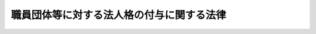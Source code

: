 .. _S53HO080:

==========================================
職員団体等に対する法人格の付与に関する法律
==========================================

.. raw:: html
    
    
    <b>職員団体等に対する法人格の付与に関する法律<br>
    （昭和五十三年六月二十一日法律第八十号）</b><br><br><div align="right">最終改正：平成二四年六月二七日法律第四二号</div><br><a name="0000000000000000000000000000000000000000000000000000000000000000000000000000000"></a>
    <br>
    　<a href="#1000000000001000000000000000000000000000000000000000000000000000000000000000000" target="data">第一章　総則（第一条・第二条）</a>
    <br>
    　<a href="#1000000000002000000000000000000000000000000000000000000000000000000000000000000" target="data">第二章　職員団体等に対する法人格の付与</a>
    <br>
    　　<a href="#1000000000002000000001000000000000000000000000000000000000000000000000000000000" target="data">第一節　法人格の取得等（第三条―第十二条）</a>
    <br>
    　　<a href="#1000000000002000000002000000000000000000000000000000000000000000000000000000000" target="data">第二節　機関（第十三条―第二十六条）</a>
    <br>
    　　<a href="#1000000000002000000003000000000000000000000000000000000000000000000000000000000" target="data">第三節　解散及び清算（第二十七条―第四十四条）</a>
    <br>
    　<a href="#1000000000003000000000000000000000000000000000000000000000000000000000000000000" target="data">第三章　雑則</a>
    <br>
    　　<a href="#1000000000003000000001000000000000000000000000000000000000000000000000000000000" target="data">第一節　登記（第四十五条―第五十八条）</a>
    <br>
    　　<a href="#1000000000003000000002000000000000000000000000000000000000000000000000000000000" target="data">第二節　法人である認証職員団体等から法人である登録職員団体への移行（第五十九条）</a>
    <br>
    　<a href="#1000000000004000000000000000000000000000000000000000000000000000000000000000000" target="data">第四章　罰則（第六十条）</a>
    <br>
    　<a href="#5000000000000000000000000000000000000000000000000000000000000000000000000000000" target="data">附則</a>
    <br>
    
    <p>　　　<b><a name="1000000000001000000000000000000000000000000000000000000000000000000000000000000">第一章　総則</a>
    </b>
    </p><p>
    </p><div class="arttitle"><a name="1000000000000000000000000000000000000000000000000100000000000000000000000000000">（目的）</a>
    </div><div class="item"><b>第一条</b>
    <a name="1000000000000000000000000000000000000000000000000100000000001000000000000000000"></a>
    　この法律は、職員団体等が財産を所有し、これを維持運用し、その他その目的達成のための業務を運営することに資するため、職員団体等に法律上の能力を与えることを目的とする。
    </div>
    
    <p>
    </p><div class="arttitle"><a name="1000000000000000000000000000000000000000000000000200000000000000000000000000000">（定義）</a>
    </div><div class="item"><b>第二条</b>
    <a name="1000000000000000000000000000000000000000000000000200000000001000000000000000000"></a>
    　この法律において「職員団体等」とは、国家公務員職員団体、地方公務員職員団体及び混合連合団体をいう。
    </div>
    <div class="item"><b><a name="1000000000000000000000000000000000000000000000000200000000002000000000000000000">２</a>
    </b>
    　この法律において「国家公務員職員団体」とは、<a href="/cgi-bin/idxrefer.cgi?H_FILE=%8f%ba%93%f1%93%f1%96%40%88%ea%93%f1%81%5a&amp;REF_NAME=%8d%91%89%c6%8c%f6%96%b1%88%f5%96%40&amp;ANCHOR_F=&amp;ANCHOR_T=" target="inyo">国家公務員法</a>
    （昭和二十二年法律第百二十号）<a href="/cgi-bin/idxrefer.cgi?H_FILE=%8f%ba%93%f1%93%f1%96%40%88%ea%93%f1%81%5a&amp;REF_NAME=%91%e6%95%53%94%aa%8f%f0%82%cc%93%f1%91%e6%88%ea%8d%80&amp;ANCHOR_F=1000000000000000000000000000000000000000000000010800200000001000000000000000000&amp;ANCHOR_T=1000000000000000000000000000000000000000000000010800200000001000000000000000000#1000000000000000000000000000000000000000000000010800200000001000000000000000000" target="inyo">第百八条の二第一項</a>
    （<a href="/cgi-bin/idxrefer.cgi?H_FILE=%8f%ba%93%f1%98%5a%96%40%93%f1%8b%e3%8b%e3&amp;REF_NAME=%8d%d9%94%bb%8f%8a%90%45%88%f5%97%d5%8e%9e%91%5b%92%75%96%40&amp;ANCHOR_F=&amp;ANCHOR_T=" target="inyo">裁判所職員臨時措置法</a>
    （昭和二十六年法律第二百九十九号）において準用する場合を含む。）に規定する職員団体をいう。
    </div>
    <div class="item"><b><a name="1000000000000000000000000000000000000000000000000200000000003000000000000000000">３</a>
    </b>
    　この法律において「地方公務員職員団体」とは、<a href="/cgi-bin/idxrefer.cgi?H_FILE=%8f%ba%93%f1%8c%dc%96%40%93%f1%98%5a%88%ea&amp;REF_NAME=%92%6e%95%fb%8c%f6%96%b1%88%f5%96%40&amp;ANCHOR_F=&amp;ANCHOR_T=" target="inyo">地方公務員法</a>
    （昭和二十五年法律第二百六十一号）<a href="/cgi-bin/idxrefer.cgi?H_FILE=%8f%ba%93%f1%8c%dc%96%40%93%f1%98%5a%88%ea&amp;REF_NAME=%91%e6%8c%dc%8f%5c%93%f1%8f%f0%91%e6%88%ea%8d%80&amp;ANCHOR_F=1000000000000000000000000000000000000000000000005200000000001000000000000000000&amp;ANCHOR_T=1000000000000000000000000000000000000000000000005200000000001000000000000000000#1000000000000000000000000000000000000000000000005200000000001000000000000000000" target="inyo">第五十二条第一項</a>
    に規定する職員団体をいう。
    </div>
    <div class="item"><b><a name="1000000000000000000000000000000000000000000000000200000000004000000000000000000">４</a>
    </b>
    　この法律において「混合連合団体」とは、構成員の勤務条件の維持改善を図ることを目的とする団体で、次の各号のいずれかに該当するものをいう。
    <div class="number"><b><a name="1000000000000000000000000000000000000000000000000200000000004000000001000000000">一</a>
    </b>
    　国家公務員職員団体又は地方公務員職員団体の連合団体（国家公務員職員団体又は地方公務員職員団体であるものを除く。）
    </div>
    <div class="number"><b><a name="1000000000000000000000000000000000000000000000000200000000004000000002000000000">二</a>
    </b>
    　国家公務員職員団体又は地方公務員職員団体及び<a href="/cgi-bin/idxrefer.cgi?H_FILE=%8f%ba%93%f1%93%f1%96%40%94%aa%8c%dc&amp;REF_NAME=%8d%91%89%ef%90%45%88%f5%96%40&amp;ANCHOR_F=&amp;ANCHOR_T=" target="inyo">国会職員法</a>
    （昭和二十二年法律第八十五号）による国会職員の組合又は<a href="/cgi-bin/idxrefer.cgi?H_FILE=%8f%ba%93%f1%8e%6c%96%40%88%ea%8e%b5%8e%6c&amp;REF_NAME=%98%4a%93%ad%91%67%8d%87%96%40&amp;ANCHOR_F=&amp;ANCHOR_T=" target="inyo">労働組合法</a>
    （昭和二十四年法律第百七十四号）による労働組合の連合団体で、当該連合団体の構成員の総員中<a href="/cgi-bin/idxrefer.cgi?H_FILE=%8f%ba%93%f1%93%f1%96%40%88%ea%93%f1%81%5a&amp;REF_NAME=%8d%91%89%c6%8c%f6%96%b1%88%f5%96%40%91%e6%95%53%94%aa%8f%f0%82%cc%93%f1%91%e6%88%ea%8d%80&amp;ANCHOR_F=1000000000000000000000000000000000000000000000010800200000001000000000000000000&amp;ANCHOR_T=1000000000000000000000000000000000000000000000010800200000001000000000000000000#1000000000000000000000000000000000000000000000010800200000001000000000000000000" target="inyo">国家公務員法第百八条の二第一項</a>
    の職員（以下「一般職の国家公務員」という。）の数、裁判所職員（裁判官及び裁判官の秘書官を除く。以下同じ。）の数及び<a href="/cgi-bin/idxrefer.cgi?H_FILE=%8f%ba%93%f1%8c%dc%96%40%93%f1%98%5a%88%ea&amp;REF_NAME=%92%6e%95%fb%8c%f6%96%b1%88%f5%96%40%91%e6%8c%dc%8f%5c%93%f1%8f%f0%91%e6%88%ea%8d%80&amp;ANCHOR_F=1000000000000000000000000000000000000000000000005200000000001000000000000000000&amp;ANCHOR_T=1000000000000000000000000000000000000000000000005200000000001000000000000000000#1000000000000000000000000000000000000000000000005200000000001000000000000000000" target="inyo">地方公務員法第五十二条第一項</a>
    の職員（以下「非現業の一般職の地方公務員」という。）の数の合計数が過半数を占めているもの
    </div>
    </div>
    <div class="item"><b><a name="1000000000000000000000000000000000000000000000000200000000005000000000000000000">５</a>
    </b>
    　この法律において「法人である職員団体等」とは、次条第一項の規定による申出により法人となつた職員団体（以下「法人である登録職員団体」という。）及び同条第二項の規定により設立の登記をすることによつて法人となつた職員団体等（以下「法人である認証職員団体等」という。）をいう。
    </div>
    
    
    <p>　　　<b><a name="1000000000002000000000000000000000000000000000000000000000000000000000000000000">第二章　職員団体等に対する法人格の付与</a>
    </b>
    </p><p>　　　　<b><a name="1000000000002000000001000000000000000000000000000000000000000000000000000000000">第一節　法人格の取得等</a>
    </b>
    </p><p>
    </p><div class="arttitle"><a name="1000000000000000000000000000000000000000000000000300000000000000000000000000000">（法人格の取得）</a>
    </div><div class="item"><b>第三条</b>
    <a name="1000000000000000000000000000000000000000000000000300000000001000000000000000000"></a>
    　次の各号に掲げる職員団体は、法人となる旨を当該各号に定める機関（以下「登録機関」という。）に申し出ることにより法人となることができる。
    <div class="number"><b><a name="1000000000000000000000000000000000000000000000000300000000001000000001000000000">一</a>
    </b>
    　<a href="/cgi-bin/idxrefer.cgi?H_FILE=%8f%ba%93%f1%93%f1%96%40%88%ea%93%f1%81%5a&amp;REF_NAME=%8d%91%89%c6%8c%f6%96%b1%88%f5%96%40%91%e6%95%53%94%aa%8f%f0%82%cc%8e%4f&amp;ANCHOR_F=1000000000000000000000000000000000000000000000010800300000000000000000000000000&amp;ANCHOR_T=1000000000000000000000000000000000000000000000010800300000000000000000000000000#1000000000000000000000000000000000000000000000010800300000000000000000000000000" target="inyo">国家公務員法第百八条の三</a>
    の規定により登録された職員団体　人事院
    </div>
    <div class="number"><b><a name="1000000000000000000000000000000000000000000000000300000000001000000002000000000">二</a>
    </b>
    　<a href="/cgi-bin/idxrefer.cgi?H_FILE=%8f%ba%93%f1%98%5a%96%40%93%f1%8b%e3%8b%e3&amp;REF_NAME=%8d%d9%94%bb%8f%8a%90%45%88%f5%97%d5%8e%9e%91%5b%92%75%96%40&amp;ANCHOR_F=&amp;ANCHOR_T=" target="inyo">裁判所職員臨時措置法</a>
    において準用する<a href="/cgi-bin/idxrefer.cgi?H_FILE=%8f%ba%93%f1%93%f1%96%40%88%ea%93%f1%81%5a&amp;REF_NAME=%8d%91%89%c6%8c%f6%96%b1%88%f5%96%40%91%e6%95%53%94%aa%8f%f0%82%cc%8e%4f&amp;ANCHOR_F=1000000000000000000000000000000000000000000000010800300000000000000000000000000&amp;ANCHOR_T=1000000000000000000000000000000000000000000000010800300000000000000000000000000#1000000000000000000000000000000000000000000000010800300000000000000000000000000" target="inyo">国家公務員法第百八条の三</a>
    の規定により登録された職員団体　最高裁判所
    </div>
    <div class="number"><b><a name="1000000000000000000000000000000000000000000000000300000000001000000003000000000">三</a>
    </b>
    　<a href="/cgi-bin/idxrefer.cgi?H_FILE=%8f%ba%93%f1%8c%dc%96%40%93%f1%98%5a%88%ea&amp;REF_NAME=%92%6e%95%fb%8c%f6%96%b1%88%f5%96%40%91%e6%8c%dc%8f%5c%8e%4f%8f%f0&amp;ANCHOR_F=1000000000000000000000000000000000000000000000005300000000000000000000000000000&amp;ANCHOR_T=1000000000000000000000000000000000000000000000005300000000000000000000000000000#1000000000000000000000000000000000000000000000005300000000000000000000000000000" target="inyo">地方公務員法第五十三条</a>
    の規定により登録された職員団体　当該登録を受けた地方公共団体の人事委員会又は公平委員会
    </div>
    </div>
    <div class="item"><b><a name="1000000000000000000000000000000000000000000000000300000000002000000000000000000">２</a>
    </b>
    　職員団体等（前項各号に掲げる職員団体を除く。次条から第十条までにおいて同じ。）で、規約について認証機関の認証を受けたものは、その主たる事務所の所在地において設立の登記をすることによつて法人となる。
    </div>
    
    <p>
    </p><div class="arttitle"><a name="1000000000000000000000000000000000000000000000000400000000000000000000000000000">（認証の申請）</a>
    </div><div class="item"><b>第四条</b>
    <a name="1000000000000000000000000000000000000000000000000400000000001000000000000000000"></a>
    　規約について認証を受けようとする職員団体等は、命令（第九条第一号又は第五号の職員団体等に係る事項については人事院規則とし、同条第二号又は第六号の職員団体等に係る事項については最高裁判所規則とする。以下同じ。）で定めるところにより、申請書及び規約を認証機関に提出しなければならない。
    </div>
    
    <p>
    </p><div class="arttitle"><a name="1000000000000000000000000000000000000000000000000500000000000000000000000000000">（認証）</a>
    </div><div class="item"><b>第五条</b>
    <a name="1000000000000000000000000000000000000000000000000500000000001000000000000000000"></a>
    　認証機関は、前条の規定による申請があつた場合において、当該規約が次の各号に掲げる要件に該当するときは、次条の規定により認証を拒否する場合を除き、命令で定めるところにより、当該規約を認証し、当該職員団体等にその旨を通知しなければならない。
    <div class="number"><b><a name="1000000000000000000000000000000000000000000000000500000000001000000001000000000">一</a>
    </b>
    　少なくとも次に掲げる事項が記載されていること。<div class="para1"><b>イ</b>　名称</div>
    <div class="para1"><b>ロ</b>　目的及び業務</div>
    <div class="para1"><b>ハ</b>　主たる事務所の所在地</div>
    <div class="para1"><b>ニ</b>　構成員の範囲及びその資格の得喪に関する事項</div>
    <div class="para1"><b>ホ</b>　重要な財産の得喪その他資産に関する事項</div>
    <div class="para1"><b>ヘ</b>　理事その他の役員に関する事項</div>
    <div class="para1"><b>ト</b>　業務執行、会議及び投票に関する事項</div>
    <div class="para1"><b>チ</b>　経費及び会計に関する事項</div>
    <div class="para1"><b>リ</b>　規約の変更に関する事項</div>
    <div class="para1"><b>ヌ</b>　解散に関する事項</div>
    
    </div>
    <div class="number"><b><a name="1000000000000000000000000000000000000000000000000500000000001000000002000000000">二</a>
    </b>
    　規約の変更、役員の選挙及び解散が、すべての構成員が平等に参加する機会を有する直接かつ秘密の投票による全員の過半数（役員の選挙については、投票者の過半数）によつて決定される旨の手続が定められていること。ただし、連合団体でない職員団体等で全国的規模をもつもの又は連合団体である職員団体等にあつては、すべての構成員が平等に参加する機会を有する地域若しくは職域ごと又は構成団体ごとの直接かつ秘密の投票による投票者の過半数で代議員を選挙し、この代議員の全員が平等に参加する機会を有する直接かつ秘密の投票による全員の過半数（役員の選挙については、投票者の過半数）によつて決定される旨の手続が定められていることをもつて足りる。
    </div>
    <div class="number"><b><a name="1000000000000000000000000000000000000000000000000500000000001000000003000000000">三</a>
    </b>
    　会計報告は、構成員によつて委嘱された公認会計士（外国公認会計士を含む。）又は監査法人の監査証明とともに少なくとも毎年一回構成員に公表されることとされていること。
    </div>
    </div>
    
    <p>
    </p><div class="arttitle"><a name="1000000000000000000000000000000000000000000000000600000000000000000000000000000">（認証の拒否）</a>
    </div><div class="item"><b>第六条</b>
    <a name="1000000000000000000000000000000000000000000000000600000000001000000000000000000"></a>
    　認証機関は、規約に法令の規定に違反する事項が記載されているとき、又は当該職員団体等が、第八条の規定により認証を取り消され、その取消しの効力が生じた日から三年を経過しないものであるときは、認証を拒否しなければならない。
    </div>
    
    <p>
    </p><div class="arttitle"><a name="1000000000000000000000000000000000000000000000000700000000000000000000000000000">（規約の変更の届出）</a>
    </div><div class="item"><b>第七条</b>
    <a name="1000000000000000000000000000000000000000000000000700000000001000000000000000000"></a>
    　職員団体等は、第五条の規定により認証を受けた規約の記載事項に変更があつたときは、命令で定めるところにより、遅滞なく、その旨を認証機関に届け出なければならない。
    </div>
    
    <p>
    </p><div class="arttitle"><a name="1000000000000000000000000000000000000000000000000800000000000000000000000000000">（認証の取消し）</a>
    </div><div class="item"><b>第八条</b>
    <a name="1000000000000000000000000000000000000000000000000800000000001000000000000000000"></a>
    　認証機関は、次の各号のいずれかに該当する場合においては、命令で定めるところにより、第五条の規定による認証を取り消すことができる。
    <div class="number"><b><a name="1000000000000000000000000000000000000000000000000800000000001000000001000000000">一</a>
    </b>
    　国家公務員職員団体又は地方公務員職員団体が一般職の国家公務員、裁判所職員又は非現業の一般職の地方公務員が組織する団体又はその連合体でなくなつたとき（混合連合団体となつた場合を除く。）。
    </div>
    <div class="number"><b><a name="1000000000000000000000000000000000000000000000000800000000001000000002000000000">二</a>
    </b>
    　混合連合団体の構成員の総員中一般職の国家公務員の数、裁判所職員の数及び非現業の一般職の地方公務員の数の合計数が過半数を占めなくなつたとき。
    </div>
    <div class="number"><b><a name="1000000000000000000000000000000000000000000000000800000000001000000003000000000">三</a>
    </b>
    　規約に、構成員の勤務条件の維持改善を図ることを目的とする旨を定めた規定が存しなくなつたとき（団体の活動として規約に定める目的を著しく逸脱する行為等を継続し、又は反覆することにより、構成員の勤務条件の維持改善を図ることを目的としていると認められなくなつたときを含む。）。
    </div>
    <div class="number"><b><a name="1000000000000000000000000000000000000000000000000800000000001000000004000000000">四</a>
    </b>
    　その他当該職員団体等が職員団体等でなくなつたとき。
    </div>
    <div class="number"><b><a name="1000000000000000000000000000000000000000000000000800000000001000000005000000000">五</a>
    </b>
    　規約が第五条各号に掲げる要件に該当しないものとなつたとき、又は規約に法令の規定に違反する事項が記載されるに至つたとき。
    </div>
    <div class="number"><b><a name="1000000000000000000000000000000000000000000000000800000000001000000006000000000">六</a>
    </b>
    　当該職員団体等について規約の規定中第五条第二号又は第三号に規定する手続等に係る部分に適合しない事実があつたとき。
    </div>
    </div>
    <div class="item"><b><a name="1000000000000000000000000000000000000000000000000800000000002000000000000000000">２</a>
    </b>
    　前項の規定による認証の取消しに係る聴聞の期日における審理は、当該職員団体等から請求があつたときは、公開により行わなければならない。
    </div>
    <div class="item"><b><a name="1000000000000000000000000000000000000000000000000800000000003000000000000000000">３</a>
    </b>
    　第一項の規定による認証の取消しは、当該処分の取消しの訴えを提起することができる期間内及び当該処分の取消しの訴えの提起があつたときは当該訴訟が裁判所に係属する間は、その効力を生じない。
    </div>
    
    <p>
    </p><div class="arttitle"><a name="1000000000000000000000000000000000000000000000000900000000000000000000000000000">（認証機関）</a>
    </div><div class="item"><b>第九条</b>
    <a name="1000000000000000000000000000000000000000000000000900000000001000000000000000000"></a>
    　この法律における認証機関は、次の各号に掲げる職員団体等の区分に応じ、当該各号に掲げる機関とする。
    <div class="number"><b><a name="1000000000000000000000000000000000000000000000000900000000001000000001000000000">一</a>
    </b>
    　一般職の国家公務員が組織する国家公務員職員団体　人事院
    </div>
    <div class="number"><b><a name="1000000000000000000000000000000000000000000000000900000000001000000002000000000">二</a>
    </b>
    　裁判所職員が組織する国家公務員職員団体　最高裁判所
    </div>
    <div class="number"><b><a name="1000000000000000000000000000000000000000000000000900000000001000000003000000000">三</a>
    </b>
    　一の地方公共団体に属する非現業の一般職の地方公務員が組織する地方公務員職員団体　当該地方公共団体の人事委員会又は公平委員会
    </div>
    <div class="number"><b><a name="1000000000000000000000000000000000000000000000000900000000001000000004000000000">四</a>
    </b>
    　前号の地方公務員職員団体以外の地方公務員職員団体　政令で定める人事委員会又は公平委員会
    </div>
    <div class="number"><b><a name="1000000000000000000000000000000000000000000000000900000000001000000005000000000">五</a>
    </b>
    　一般職の国家公務員の数と裁判所職員の数の合計数が非現業の一般職の地方公務員の数以上である混合連合団体で、一般職の国家公務員の数が裁判所職員の数以上であるもの及び全国的な組織を有する混合連合団体で、これを直接又は間接に構成する団体に国家公務員職員団体を含むもの（次号の混合連合団体を除く。）　人事院
    </div>
    <div class="number"><b><a name="1000000000000000000000000000000000000000000000000900000000001000000006000000000">六</a>
    </b>
    　一般職の国家公務員の数と裁判所職員の数の合計数が非現業の一般職の地方公務員の数以上である混合連合団体で、裁判所職員の数が一般職の国家公務員の数を超えるもの及び全国的な組織を有する混合連合団体で、これを直接又は間接に構成する団体に裁判所職員が組織する国家公務員職員団体を含むもの（これを直接又は間接に構成する団体に国家公務員職員団体を含み、かつ、一般職の国家公務員の数が裁判所職員の数以上であるものを除く。）　最高裁判所
    </div>
    <div class="number"><b><a name="1000000000000000000000000000000000000000000000000900000000001000000007000000000">七</a>
    </b>
    　前二号の混合連合団体以外の混合連合団体　政令で定める人事委員会又は公平委員会
    </div>
    </div>
    
    <p>
    </p><div class="arttitle"><a name="1000000000000000000000000000000000000000000000001000000000000000000000000000000">（報告、協力等）</a>
    </div><div class="item"><b>第十条</b>
    <a name="1000000000000000000000000000000000000000000000001000000000001000000000000000000"></a>
    　認証機関は、職員団体等に対し、当該職員団体等に係るこの法律の規定に基づく事務に関し必要な限度において、報告又は資料の提出を求めることができる。
    </div>
    <div class="item"><b><a name="1000000000000000000000000000000000000000000000001000000000002000000000000000000">２</a>
    </b>
    　認証機関は、この法律の規定に基づく事務に関し必要があると認めるときは、国又は地方公共団体の関係機関に対し、事実の証明、資料の提供その他必要な協力を求めることができる。
    </div>
    
    <p>
    </p><div class="arttitle"><a name="1000000000000000000000000000000000000000000000001100000000000000000000000000000">（財産目録及び構成員名簿）</a>
    </div><div class="item"><b>第十一条</b>
    <a name="1000000000000000000000000000000000000000000000001100000000001000000000000000000"></a>
    　法人である職員団体等は、設立の時及び毎年一月から三月までの間に財産目録を作成し、常にこれをその主たる事務所に備え置かなければならない。ただし、特に事業年度を設けるものは、設立の時及び毎事業年度の終了の時に財産目録を作成しなければならない。
    </div>
    <div class="item"><b><a name="1000000000000000000000000000000000000000000000001100000000002000000000000000000">２</a>
    </b>
    　法人である職員団体等は、構成員名簿を備え置き、構成員の変更があるごとに必要な変更を加えなければならない。
    </div>
    
    <p>
    </p><div class="arttitle"><a name="1000000000000000000000000000000000000000000000001200000000000000000000000000000">（</a><a href="/cgi-bin/idxrefer.cgi?H_FILE=%95%bd%88%ea%94%aa%96%40%8e%6c%94%aa&amp;REF_NAME=%88%ea%94%ca%8e%d0%92%63%96%40%90%6c%8b%79%82%d1%88%ea%94%ca%8d%e0%92%63%96%40%90%6c%82%c9%8a%d6%82%b7%82%e9%96%40%97%a5&amp;ANCHOR_F=&amp;ANCHOR_T=" target="inyo">一般社団法人及び一般財団法人に関する法律</a>
    の準用）
    </div><div class="item"><b>第十二条</b>
    <a name="1000000000000000000000000000000000000000000000001200000000001000000000000000000"></a>
    　<a href="/cgi-bin/idxrefer.cgi?H_FILE=%95%bd%88%ea%94%aa%96%40%8e%6c%94%aa&amp;REF_NAME=%88%ea%94%ca%8e%d0%92%63%96%40%90%6c%8b%79%82%d1%88%ea%94%ca%8d%e0%92%63%96%40%90%6c%82%c9%8a%d6%82%b7%82%e9%96%40%97%a5&amp;ANCHOR_F=&amp;ANCHOR_T=" target="inyo">一般社団法人及び一般財団法人に関する法律</a>
    （平成十八年法律第四十八号）<a href="/cgi-bin/idxrefer.cgi?H_FILE=%95%bd%88%ea%94%aa%96%40%8e%6c%94%aa&amp;REF_NAME=%91%e6%8e%6c%8f%f0&amp;ANCHOR_F=1000000000000000000000000000000000000000000000000400000000000000000000000000000&amp;ANCHOR_T=1000000000000000000000000000000000000000000000000400000000000000000000000000000#1000000000000000000000000000000000000000000000000400000000000000000000000000000" target="inyo">第四条</a>
    及び<a href="/cgi-bin/idxrefer.cgi?H_FILE=%95%bd%88%ea%94%aa%96%40%8e%6c%94%aa&amp;REF_NAME=%91%e6%8e%b5%8f%5c%94%aa%8f%f0&amp;ANCHOR_F=1000000000000000000000000000000000000000000000007800000000000000000000000000000&amp;ANCHOR_T=1000000000000000000000000000000000000000000000007800000000000000000000000000000#1000000000000000000000000000000000000000000000007800000000000000000000000000000" target="inyo">第七十八条</a>
    の規定は、法人である職員団体等について準用する。
    </div>
    
    
    <p>　　　　<b><a name="1000000000002000000002000000000000000000000000000000000000000000000000000000000">第二節　機関</a>
    </b>
    </p><p>
    </p><div class="arttitle"><a name="1000000000000000000000000000000000000000000000001300000000000000000000000000000">（理事）</a>
    </div><div class="item"><b>第十三条</b>
    <a name="1000000000000000000000000000000000000000000000001300000000001000000000000000000"></a>
    　法人である職員団体等には、一人又は二人以上の理事を置かなければならない。
    </div>
    <div class="item"><b><a name="1000000000000000000000000000000000000000000000001300000000002000000000000000000">２</a>
    </b>
    　理事が二人以上ある場合において、規約に別段の定めがないときは、法人である職員団体等の事務は、理事の過半数で決する。
    </div>
    
    <p>
    </p><div class="arttitle"><a name="1000000000000000000000000000000000000000000000001400000000000000000000000000000">（法人である職員団体等の代表）</a>
    </div><div class="item"><b>第十四条</b>
    <a name="1000000000000000000000000000000000000000000000001400000000001000000000000000000"></a>
    　理事は、法人である職員団体等のすべての事務について、法人である職員団体等を代表する。ただし、規約の規定に反することはできず、また、総会の決議に従わなければならない。
    </div>
    
    <p>
    </p><div class="arttitle"><a name="1000000000000000000000000000000000000000000000001500000000000000000000000000000">（理事の代理権の制限）</a>
    </div><div class="item"><b>第十五条</b>
    <a name="1000000000000000000000000000000000000000000000001500000000001000000000000000000"></a>
    　理事の代理権に加えた制限は、善意の第三者に対抗することができない。
    </div>
    
    <p>
    </p><div class="arttitle"><a name="1000000000000000000000000000000000000000000000001600000000000000000000000000000">（理事の代理行為の委任）</a>
    </div><div class="item"><b>第十六条</b>
    <a name="1000000000000000000000000000000000000000000000001600000000001000000000000000000"></a>
    　理事は、規約又は総会の決議によつて禁止されていないときに限り、特定の行為の代理を他人に委任することができる。
    </div>
    
    <p>
    </p><div class="arttitle"><a name="1000000000000000000000000000000000000000000000001700000000000000000000000000000">（利益相反行為）</a>
    </div><div class="item"><b>第十七条</b>
    <a name="1000000000000000000000000000000000000000000000001700000000001000000000000000000"></a>
    　法人である職員団体等と理事との利益が相反する事項については、理事は、代理権を有しない。この場合においては、裁判所は、利害関係人又は検察官の請求により、特別代理人を選任しなければならない。
    </div>
    
    <p>
    </p><div class="arttitle"><a name="1000000000000000000000000000000000000000000000001800000000000000000000000000000">（監事）</a>
    </div><div class="item"><b>第十八条</b>
    <a name="1000000000000000000000000000000000000000000000001800000000001000000000000000000"></a>
    　法人である職員団体等には、規約又は総会の決議で、一人又は二人以上の監事を置くことができる。
    </div>
    
    <p>
    </p><div class="arttitle"><a name="1000000000000000000000000000000000000000000000001900000000000000000000000000000">（監事の職務）</a>
    </div><div class="item"><b>第十九条</b>
    <a name="1000000000000000000000000000000000000000000000001900000000001000000000000000000"></a>
    　監事の職務は、次のとおりとする。
    <div class="number"><b><a name="1000000000000000000000000000000000000000000000001900000000001000000001000000000">一</a>
    </b>
    　法人である職員団体等の財産の状況を監査すること。
    </div>
    <div class="number"><b><a name="1000000000000000000000000000000000000000000000001900000000001000000002000000000">二</a>
    </b>
    　理事の業務の執行の状況を監査すること。
    </div>
    <div class="number"><b><a name="1000000000000000000000000000000000000000000000001900000000001000000003000000000">三</a>
    </b>
    　財産の状況又は業務の執行について、法令若しくは規約に違反し、又は著しく不当な事項があると認めるときは、総会に報告をすること。
    </div>
    <div class="number"><b><a name="1000000000000000000000000000000000000000000000001900000000001000000004000000000">四</a>
    </b>
    　前号の報告をするため必要があるときは、総会を招集すること。
    </div>
    </div>
    
    <p>
    </p><div class="arttitle"><a name="1000000000000000000000000000000000000000000000002000000000000000000000000000000">（通常総会）</a>
    </div><div class="item"><b>第二十条</b>
    <a name="1000000000000000000000000000000000000000000000002000000000001000000000000000000"></a>
    　法人である職員団体等の理事は、少なくとも毎年一回、構成員の通常総会を開かなければならない。
    </div>
    
    <p>
    </p><div class="arttitle"><a name="1000000000000000000000000000000000000000000000002100000000000000000000000000000">（臨時総会）</a>
    </div><div class="item"><b>第二十一条</b>
    <a name="1000000000000000000000000000000000000000000000002100000000001000000000000000000"></a>
    　法人である職員団体等の理事は、必要があると認めるときは、いつでも臨時総会を招集することができる。
    </div>
    <div class="item"><b><a name="1000000000000000000000000000000000000000000000002100000000002000000000000000000">２</a>
    </b>
    　総構成員の五分の一以上から会議の目的である事項を示して請求があつたときは、理事は、臨時総会を招集しなければならない。ただし、総構成員の五分の一の割合については、規約でこれと異なる割合を定めることができる。
    </div>
    
    <p>
    </p><div class="arttitle"><a name="1000000000000000000000000000000000000000000000002200000000000000000000000000000">（総会の招集）</a>
    </div><div class="item"><b>第二十二条</b>
    <a name="1000000000000000000000000000000000000000000000002200000000001000000000000000000"></a>
    　総会の招集の通知は、総会の日より少なくとも五日前に、その会議の目的である事項を示し、規約で定めた方法に従つてしなければならない。
    </div>
    
    <p>
    </p><div class="arttitle"><a name="1000000000000000000000000000000000000000000000002300000000000000000000000000000">（法人である職員団体等の事務の執行）</a>
    </div><div class="item"><b>第二十三条</b>
    <a name="1000000000000000000000000000000000000000000000002300000000001000000000000000000"></a>
    　法人である職員団体等の事務は、規約で理事その他の役員に委任したものを除き、すべて総会の決議によつて行う。
    </div>
    
    <p>
    </p><div class="arttitle"><a name="1000000000000000000000000000000000000000000000002400000000000000000000000000000">（総会の決議事項）</a>
    </div><div class="item"><b>第二十四条</b>
    <a name="1000000000000000000000000000000000000000000000002400000000001000000000000000000"></a>
    　総会においては、第二十二条の規定によりあらかじめ通知をした事項についてのみ、決議をすることができる。ただし、規約に別段の定めがあるときは、この限りでない。
    </div>
    
    <p>
    </p><div class="arttitle"><a name="1000000000000000000000000000000000000000000000002500000000000000000000000000000">（構成員の表決権）</a>
    </div><div class="item"><b>第二十五条</b>
    <a name="1000000000000000000000000000000000000000000000002500000000001000000000000000000"></a>
    　各構成員の表決権は、平等とする。
    </div>
    <div class="item"><b><a name="1000000000000000000000000000000000000000000000002500000000002000000000000000000">２</a>
    </b>
    　総会に出席しない構成員は、書面で、又は代理人によつて表決をすることができる。
    </div>
    <div class="item"><b><a name="1000000000000000000000000000000000000000000000002500000000003000000000000000000">３</a>
    </b>
    　前二項の規定は、規約に別段の定めがある場合には、適用しない。
    </div>
    
    <p>
    </p><div class="arttitle"><a name="1000000000000000000000000000000000000000000000002600000000000000000000000000000">（表決権のない場合）</a>
    </div><div class="item"><b>第二十六条</b>
    <a name="1000000000000000000000000000000000000000000000002600000000001000000000000000000"></a>
    　法人である職員団体等と特定の構成員との関係について議決をする場合には、その構成員は、表決権を有しない。
    </div>
    
    
    <p>　　　　<b><a name="1000000000002000000003000000000000000000000000000000000000000000000000000000000">第三節　解散及び清算</a>
    </b>
    </p><p>
    </p><div class="arttitle"><a name="1000000000000000000000000000000000000000000000002700000000000000000000000000000">（法人である職員団体等の解散事由）</a>
    </div><div class="item"><b>第二十七条</b>
    <a name="1000000000000000000000000000000000000000000000002700000000001000000000000000000"></a>
    　法人である職員団体等は、次に掲げる事由によつて解散する。
    <div class="number"><b><a name="1000000000000000000000000000000000000000000000002700000000001000000001000000000">一</a>
    </b>
    　規約で定めた解散事由の発生
    </div>
    <div class="number"><b><a name="1000000000000000000000000000000000000000000000002700000000001000000002000000000">二</a>
    </b>
    　破産手続開始の決定
    </div>
    <div class="number"><b><a name="1000000000000000000000000000000000000000000000002700000000001000000003000000000">三</a>
    </b>
    　法人である登録職員団体にあつては、<a href="/cgi-bin/idxrefer.cgi?H_FILE=%8f%ba%93%f1%93%f1%96%40%88%ea%93%f1%81%5a&amp;REF_NAME=%8d%91%89%c6%8c%f6%96%b1%88%f5%96%40%91%e6%95%53%94%aa%8f%f0%82%cc%8e%4f%91%e6%98%5a%8d%80&amp;ANCHOR_F=1000000000000000000000000000000000000000000000010800300000006000000000000000000&amp;ANCHOR_T=1000000000000000000000000000000000000000000000010800300000006000000000000000000#1000000000000000000000000000000000000000000000010800300000006000000000000000000" target="inyo">国家公務員法第百八条の三第六項</a>
    （<a href="/cgi-bin/idxrefer.cgi?H_FILE=%8f%ba%93%f1%98%5a%96%40%93%f1%8b%e3%8b%e3&amp;REF_NAME=%8d%d9%94%bb%8f%8a%90%45%88%f5%97%d5%8e%9e%91%5b%92%75%96%40&amp;ANCHOR_F=&amp;ANCHOR_T=" target="inyo">裁判所職員臨時措置法</a>
    において準用する場合を含む。）又は<a href="/cgi-bin/idxrefer.cgi?H_FILE=%8f%ba%93%f1%8c%dc%96%40%93%f1%98%5a%88%ea&amp;REF_NAME=%92%6e%95%fb%8c%f6%96%b1%88%f5%96%40%91%e6%8c%dc%8f%5c%8e%4f%8f%f0%91%e6%98%5a%8d%80&amp;ANCHOR_F=1000000000000000000000000000000000000000000000005300000000006000000000000000000&amp;ANCHOR_T=1000000000000000000000000000000000000000000000005300000000006000000000000000000#1000000000000000000000000000000000000000000000005300000000006000000000000000000" target="inyo">地方公務員法第五十三条第六項</a>
    の規定による登録の取消し
    </div>
    <div class="number"><b><a name="1000000000000000000000000000000000000000000000002700000000001000000004000000000">四</a>
    </b>
    　法人である認証職員団体等にあつては、第八条第一項の規定による認証の取消し
    </div>
    <div class="number"><b><a name="1000000000000000000000000000000000000000000000002700000000001000000005000000000">五</a>
    </b>
    　総会の決議
    </div>
    <div class="number"><b><a name="1000000000000000000000000000000000000000000000002700000000001000000006000000000">六</a>
    </b>
    　構成員が欠けたこと。
    </div>
    </div>
    
    <p>
    </p><div class="arttitle"><a name="1000000000000000000000000000000000000000000000002800000000000000000000000000000">（法人である職員団体等についての破産手続の開始）</a>
    </div><div class="item"><b>第二十八条</b>
    <a name="1000000000000000000000000000000000000000000000002800000000001000000000000000000"></a>
    　法人である職員団体等がその債務につきその財産をもつて完済することができなくなつた場合には、裁判所は、理事若しくは債権者の申立てにより又は職権で、破産手続開始の決定をする。
    </div>
    <div class="item"><b><a name="1000000000000000000000000000000000000000000000002800000000002000000000000000000">２</a>
    </b>
    　前項に規定する場合には、理事は、直ちに破産手続開始の申立てをしなければならない。
    </div>
    
    <p>
    </p><div class="arttitle"><a name="1000000000000000000000000000000000000000000000002900000000000000000000000000000">（清算中の法人である職員団体等の能力）</a>
    </div><div class="item"><b>第二十九条</b>
    <a name="1000000000000000000000000000000000000000000000002900000000001000000000000000000"></a>
    　解散した法人である職員団体等は、清算の目的の範囲内において、その清算の結了に至るまではなお存続するものとみなす。
    </div>
    
    <p>
    </p><div class="arttitle"><a name="1000000000000000000000000000000000000000000000003000000000000000000000000000000">（清算人）</a>
    </div><div class="item"><b>第三十条</b>
    <a name="1000000000000000000000000000000000000000000000003000000000001000000000000000000"></a>
    　法人である職員団体等が解散したときは、破産手続開始の決定による解散の場合を除き、理事がその清算人となる。ただし、規約に別段の定めがあるとき、又は総会において理事以外の者を選任したときは、この限りでない。
    </div>
    
    <p>
    </p><div class="arttitle"><a name="1000000000000000000000000000000000000000000000003100000000000000000000000000000">（裁判所による清算人の選任）</a>
    </div><div class="item"><b>第三十一条</b>
    <a name="1000000000000000000000000000000000000000000000003100000000001000000000000000000"></a>
    　前条の規定により清算人となる者がないとき、又は清算人が欠けたため損害を生ずるおそれがあるときは、裁判所は、利害関係人若しくは検察官の請求により又は職権で、清算人を選任することができる。
    </div>
    
    <p>
    </p><div class="arttitle"><a name="1000000000000000000000000000000000000000000000003200000000000000000000000000000">（清算人の解任）</a>
    </div><div class="item"><b>第三十二条</b>
    <a name="1000000000000000000000000000000000000000000000003200000000001000000000000000000"></a>
    　重要な事由があるときは、裁判所は、利害関係人若しくは検察官の請求により又は職権で、清算人を解任することができる。
    </div>
    
    <p>
    </p><div class="arttitle"><a name="1000000000000000000000000000000000000000000000003300000000000000000000000000000">（清算人の職務及び権限）</a>
    </div><div class="item"><b>第三十三条</b>
    <a name="1000000000000000000000000000000000000000000000003300000000001000000000000000000"></a>
    　清算人の職務は、次のとおりとする。
    <div class="number"><b><a name="1000000000000000000000000000000000000000000000003300000000001000000001000000000">一</a>
    </b>
    　現務の結了
    </div>
    <div class="number"><b><a name="1000000000000000000000000000000000000000000000003300000000001000000002000000000">二</a>
    </b>
    　債権の取立て及び債務の弁済
    </div>
    <div class="number"><b><a name="1000000000000000000000000000000000000000000000003300000000001000000003000000000">三</a>
    </b>
    　残余財産の引渡し
    </div>
    </div>
    <div class="item"><b><a name="1000000000000000000000000000000000000000000000003300000000002000000000000000000">２</a>
    </b>
    　清算人は、前項各号に掲げる職務を行うために必要な一切の行為をすることができる。
    </div>
    
    <p>
    </p><div class="arttitle"><a name="1000000000000000000000000000000000000000000000003400000000000000000000000000000">（債権の申出の催告等）</a>
    </div><div class="item"><b>第三十四条</b>
    <a name="1000000000000000000000000000000000000000000000003400000000001000000000000000000"></a>
    　清算人は、その就職の日から二月以内に、少なくとも三回の公告をもつて、債権者に対し、一定の期間内にその債権の申出をすべき旨の催告をしなければならない。この場合において、その期間は、二月を下ることができない。
    </div>
    <div class="item"><b><a name="1000000000000000000000000000000000000000000000003400000000002000000000000000000">２</a>
    </b>
    　前項の公告には、債権者がその期間内に申出をしないときは清算から除斥されるべき旨を付記しなければならない。ただし、清算人は、知れている債権者を除斥することができない。
    </div>
    <div class="item"><b><a name="1000000000000000000000000000000000000000000000003400000000003000000000000000000">３</a>
    </b>
    　清算人は、知れている債権者には、各別にその申出の催告をしなければならない。
    </div>
    <div class="item"><b><a name="1000000000000000000000000000000000000000000000003400000000004000000000000000000">４</a>
    </b>
    　第一項の公告は、官報に掲載してする。
    </div>
    
    <p>
    </p><div class="arttitle"><a name="1000000000000000000000000000000000000000000000003500000000000000000000000000000">（期間経過後の債権の申出）</a>
    </div><div class="item"><b>第三十五条</b>
    <a name="1000000000000000000000000000000000000000000000003500000000001000000000000000000"></a>
    　前条第一項の期間の経過後に申出をした債権者は、法人である職員団体等の債務が完済された後まだ権利の帰属すべき者に引き渡されていない財産に対してのみ、請求をすることができる。
    </div>
    
    <p>
    </p><div class="arttitle"><a name="1000000000000000000000000000000000000000000000003600000000000000000000000000000">（清算中の法人である職員団体等についての破産手続の開始）</a>
    </div><div class="item"><b>第三十六条</b>
    <a name="1000000000000000000000000000000000000000000000003600000000001000000000000000000"></a>
    　清算中に法人である職員団体等の財産がその債務を完済するのに足りないことが明らかになつたときは、清算人は、直ちに破産手続開始の申立てをし、その旨を公告しなければならない。
    </div>
    <div class="item"><b><a name="1000000000000000000000000000000000000000000000003600000000002000000000000000000">２</a>
    </b>
    　清算人は、清算中の法人である職員団体等が破産手続開始の決定を受けた場合において、破産管財人にその事務を引き継いだときは、その任務を終了したものとする。
    </div>
    <div class="item"><b><a name="1000000000000000000000000000000000000000000000003600000000003000000000000000000">３</a>
    </b>
    　前項に規定する場合において、清算中の法人である職員団体等が既に債権者に支払い、又は権利の帰属すべき者に引き渡したものがあるときは、破産管財人は、これを取り戻すことができる。
    </div>
    <div class="item"><b><a name="1000000000000000000000000000000000000000000000003600000000004000000000000000000">４</a>
    </b>
    　第一項の規定による公告は、官報に掲載してする。
    </div>
    
    <p>
    </p><div class="arttitle"><a name="1000000000000000000000000000000000000000000000003700000000000000000000000000000">（残余財産の帰属）</a>
    </div><div class="item"><b>第三十七条</b>
    <a name="1000000000000000000000000000000000000000000000003700000000001000000000000000000"></a>
    　解散した法人である職員団体等の財産は、規約で指定した者に帰属する。
    </div>
    <div class="item"><b><a name="1000000000000000000000000000000000000000000000003700000000002000000000000000000">２</a>
    </b>
    　規約で権利の帰属すべき者を指定せず、又はその者を指定する方法を定めなかつたときは、理事は、総会の決議を経て、当該法人である職員団体等の目的に類似する目的のために、その財産を処分することができる。
    </div>
    <div class="item"><b><a name="1000000000000000000000000000000000000000000000003700000000003000000000000000000">３</a>
    </b>
    　前二項の規定により処分されない財産は、国庫に帰属する。
    </div>
    
    <p>
    </p><div class="arttitle"><a name="1000000000000000000000000000000000000000000000003800000000000000000000000000000">（裁判所による監督）</a>
    </div><div class="item"><b>第三十八条</b>
    <a name="1000000000000000000000000000000000000000000000003800000000001000000000000000000"></a>
    　法人である職員団体等の解散及び清算は、裁判所の監督に属する。
    </div>
    <div class="item"><b><a name="1000000000000000000000000000000000000000000000003800000000002000000000000000000">２</a>
    </b>
    　裁判所は、職権で、いつでも前項の監督に必要な検査をすることができる。
    </div>
    
    <p>
    </p><div class="arttitle"><a name="1000000000000000000000000000000000000000000000003900000000000000000000000000000">（清算結了の届出）</a>
    </div><div class="item"><b>第三十九条</b>
    <a name="1000000000000000000000000000000000000000000000003900000000001000000000000000000"></a>
    　清算が結了したときは、清算人は、その旨を登録認証機関（法人である登録職員団体にあつては登録機関、法人である認証職員団体等にあつては認証機関をいう。第五十条において同じ。）に届け出なければならない。
    </div>
    
    <p>
    </p><div class="arttitle"><a name="1000000000000000000000000000000000000000000000004000000000000000000000000000000">（特別代理人の選任等に関する事件の管轄）</a>
    </div><div class="item"><b>第四十条</b>
    <a name="1000000000000000000000000000000000000000000000004000000000001000000000000000000"></a>
    　次に掲げる事件は、法人である職員団体等の主たる事務所の所在地を管轄する地方裁判所の管轄に属する。
    <div class="number"><b><a name="1000000000000000000000000000000000000000000000004000000000001000000001000000000">一</a>
    </b>
    　特別代理人の選任に関する事件
    </div>
    <div class="number"><b><a name="1000000000000000000000000000000000000000000000004000000000001000000002000000000">二</a>
    </b>
    　法人である職員団体等の解散及び清算の監督に関する事件
    </div>
    <div class="number"><b><a name="1000000000000000000000000000000000000000000000004000000000001000000003000000000">三</a>
    </b>
    　清算人に関する事件
    </div>
    </div>
    
    <p>
    </p><div class="arttitle"><a name="1000000000000000000000000000000000000000000000004100000000000000000000000000000">（不服申立ての制限）</a>
    </div><div class="item"><b>第四十一条</b>
    <a name="1000000000000000000000000000000000000000000000004100000000001000000000000000000"></a>
    　清算人の選任の裁判に対しては、不服を申し立てることができない。
    </div>
    
    <p>
    </p><div class="arttitle"><a name="1000000000000000000000000000000000000000000000004200000000000000000000000000000">（裁判所の選任する清算人の報酬）</a>
    </div><div class="item"><b>第四十二条</b>
    <a name="1000000000000000000000000000000000000000000000004200000000001000000000000000000"></a>
    　裁判所は、第三十一条の規定により清算人を選任した場合には、法人である職員団体等が当該清算人に対して支払う報酬の額を定めることができる。この場合においては、裁判所は、当該清算人（監事を置く法人である職員団体等にあつては、当該清算人及び監事）の陳述を聴かなければならない。
    </div>
    
    <p>
    </p><div class="item"><b><a name="1000000000000000000000000000000000000000000000004300000000000000000000000000000">第四十三条</a>
    </b>
    <a name="1000000000000000000000000000000000000000000000004300000000001000000000000000000"></a>
    　削除
    </div>
    
    <p>
    </p><div class="arttitle"><a name="1000000000000000000000000000000000000000000000004400000000000000000000000000000">（検査役の選任）</a>
    </div><div class="item"><b>第四十四条</b>
    <a name="1000000000000000000000000000000000000000000000004400000000001000000000000000000"></a>
    　裁判所は、法人である職員団体等の解散及び清算の監督に必要な調査をさせるため、検査役を選任することができる。
    </div>
    <div class="item"><b><a name="1000000000000000000000000000000000000000000000004400000000002000000000000000000">２</a>
    </b>
    　第四十一条及び第四十二条の規定は、前項の規定により裁判所が検査役を選任した場合について準用する。この場合において、同条中「清算人（監事を置く法人である職員団体等にあつては、当該清算人及び監事）」とあるのは、「法人である職員団体等及び検査役」と読み替えるものとする。
    </div>
    
    
    
    <p>　　　<b><a name="1000000000003000000000000000000000000000000000000000000000000000000000000000000">第三章　雑則</a>
    </b>
    </p><p>　　　　<b><a name="1000000000003000000001000000000000000000000000000000000000000000000000000000000">第一節　登記</a>
    </b>
    </p><p>
    </p><div class="arttitle"><a name="1000000000000000000000000000000000000000000000004500000000000000000000000000000">（法人である登録職員団体の設立の登記）</a>
    </div><div class="item"><b>第四十五条</b>
    <a name="1000000000000000000000000000000000000000000000004500000000001000000000000000000"></a>
    　法人である登録職員団体は、その主たる事務所の所在地において、第三条第一項の規定による申出をした日から二週間以内に設立の登記をしなければならない。
    </div>
    
    <p>
    </p><div class="arttitle"><a name="1000000000000000000000000000000000000000000000004600000000000000000000000000000">（登記の効力）</a>
    </div><div class="item"><b>第四十六条</b>
    <a name="1000000000000000000000000000000000000000000000004600000000001000000000000000000"></a>
    　法人である登録職員団体の設立は、その主たる事務所の所在地において登記をしなければ、第三者に対抗することができない。
    </div>
    <div class="item"><b><a name="1000000000000000000000000000000000000000000000004600000000002000000000000000000">２</a>
    </b>
    　前項に規定するもののほか、法人である職員団体等に関して登記すべき事項は、登記をしなければ、第三者に対抗することができない。
    </div>
    
    <p>
    </p><div class="arttitle"><a name="1000000000000000000000000000000000000000000000004700000000000000000000000000000">（主たる事務所の所在地における設立の登記の登記事項及び変更の登記）</a>
    </div><div class="item"><b>第四十七条</b>
    <a name="1000000000000000000000000000000000000000000000004700000000001000000000000000000"></a>
    　法人である職員団体等の主たる事務所の所在地における設立の登記においては、次に掲げる事項を登記しなければならない。
    <div class="number"><b><a name="1000000000000000000000000000000000000000000000004700000000001000000001000000000">一</a>
    </b>
    　目的
    </div>
    <div class="number"><b><a name="1000000000000000000000000000000000000000000000004700000000001000000002000000000">二</a>
    </b>
    　名称
    </div>
    <div class="number"><b><a name="1000000000000000000000000000000000000000000000004700000000001000000003000000000">三</a>
    </b>
    　主たる事務所及び従たる事務所の所在場所
    </div>
    <div class="number"><b><a name="1000000000000000000000000000000000000000000000004700000000001000000004000000000">四</a>
    </b>
    　法人である登録職員団体にあつては、第三条第一項の規定による申出の年月日
    </div>
    <div class="number"><b><a name="1000000000000000000000000000000000000000000000004700000000001000000005000000000">五</a>
    </b>
    　法人である認証職員団体等にあつては、第五条の規定による認証の年月日
    </div>
    <div class="number"><b><a name="1000000000000000000000000000000000000000000000004700000000001000000006000000000">六</a>
    </b>
    　法人である職員団体等の存続期間又は解散の事由についての規約の定めがあるときは、その定め
    </div>
    <div class="number"><b><a name="1000000000000000000000000000000000000000000000004700000000001000000007000000000">七</a>
    </b>
    　資産の総額
    </div>
    <div class="number"><b><a name="1000000000000000000000000000000000000000000000004700000000001000000008000000000">八</a>
    </b>
    　出資の方法を定めたときは、その方法
    </div>
    <div class="number"><b><a name="1000000000000000000000000000000000000000000000004700000000001000000009000000000">九</a>
    </b>
    　理事の氏名及び住所
    </div>
    </div>
    <div class="item"><b><a name="1000000000000000000000000000000000000000000000004700000000002000000000000000000">２</a>
    </b>
    　法人である職員団体等において前項各号に掲げる事項に変更が生じたときは、二週間以内に、その主たる事務所の所在地において、変更の登記をしなければならない。
    </div>
    
    <p>
    </p><div class="arttitle"><a name="1000000000000000000000000000000000000000000000004800000000000000000000000000000">（他の登記所の管轄区域内への主たる事務所の移転の登記）</a>
    </div><div class="item"><b>第四十八条</b>
    <a name="1000000000000000000000000000000000000000000000004800000000001000000000000000000"></a>
    　法人である職員団体等がその主たる事務所を他の登記所の管轄区域内に移転したときは、二週間以内に、旧所在地においては移転の登記をし、新所在地においては前条第一項各号に掲げる事項を登記しなければならない。
    </div>
    <div class="item"><b><a name="1000000000000000000000000000000000000000000000004800000000002000000000000000000">２</a>
    </b>
    　新所在地における登記においては、法人である職員団体等の成立の年月日並びに主たる事務所を移転した旨及びその年月日をも登記しなければならない。
    </div>
    
    <p>
    </p><div class="arttitle"><a name="1000000000000000000000000000000000000000000000004900000000000000000000000000000">（職務執行停止の仮処分等の登記）</a>
    </div><div class="item"><b>第四十九条</b>
    <a name="1000000000000000000000000000000000000000000000004900000000001000000000000000000"></a>
    　法人である職員団体等の理事の職務の執行を停止し、若しくはその職務を代行する者を選任する仮処分命令又はその仮処分命令を変更し、若しくは取り消す決定がされたときは、その主たる事務所の所在地において、その登記をしなければならない。
    </div>
    
    <p>
    </p><div class="arttitle"><a name="1000000000000000000000000000000000000000000000005000000000000000000000000000000">（清算人及び解散の登記及び届出）</a>
    </div><div class="item"><b>第五十条</b>
    <a name="1000000000000000000000000000000000000000000000005000000000001000000000000000000"></a>
    　清算人は、破産手続開始の決定の場合を除き、解散後二週間以内に、主たる事務所の所在地において、その氏名及び住所並びに解散の原因及び年月日の登記をし、かつ、これらの事項を登録認証機関に届け出なければならない。
    </div>
    <div class="item"><b><a name="1000000000000000000000000000000000000000000000005000000000002000000000000000000">２</a>
    </b>
    　清算中に就職した清算人は、就職後二週間以内に、主たる事務所の所在地において、その氏名及び住所の登記をし、かつ、これらの事項を登録認証機関に届け出なければならない。
    </div>
    
    <p>
    </p><div class="arttitle"><a name="1000000000000000000000000000000000000000000000005100000000000000000000000000000">（従たる事務所の所在地における登記）</a>
    </div><div class="item"><b>第五十一条</b>
    <a name="1000000000000000000000000000000000000000000000005100000000001000000000000000000"></a>
    　次の各号に掲げる場合（当該各号に規定する従たる事務所が主たる事務所の所在地を管轄する登記所の管轄区域内にある場合を除く。）には、当該各号に定める期間内に、当該従たる事務所の所在地において、従たる事務所の所在地における登記をしなければならない。
    <div class="number"><b><a name="1000000000000000000000000000000000000000000000005100000000001000000001000000000">一</a>
    </b>
    　法人である職員団体等の設立に際して従たる事務所を設けた場合　主たる事務所の所在地における設立の登記をした日から三週間以内
    </div>
    <div class="number"><b><a name="1000000000000000000000000000000000000000000000005100000000001000000002000000000">二</a>
    </b>
    　法人である職員団体等の成立後に従たる事務所を設けた場合　従たる事務所を設けた日から三週間以内
    </div>
    </div>
    <div class="item"><b><a name="1000000000000000000000000000000000000000000000005100000000002000000000000000000">２</a>
    </b>
    　従たる事務所の所在地における登記においては、次に掲げる事項を登記しなければならない。ただし、従たる事務所の所在地を管轄する登記所の管轄区域内に新たに従たる事務所を設けたときは、第三号に掲げる事項を登記すれば足りる。
    <div class="number"><b><a name="1000000000000000000000000000000000000000000000005100000000002000000001000000000">一</a>
    </b>
    　名称
    </div>
    <div class="number"><b><a name="1000000000000000000000000000000000000000000000005100000000002000000002000000000">二</a>
    </b>
    　主たる事務所の所在場所
    </div>
    <div class="number"><b><a name="1000000000000000000000000000000000000000000000005100000000002000000003000000000">三</a>
    </b>
    　従たる事務所（その所在地を管轄する登記所の管轄区域内にあるものに限る。）の所在場所
    </div>
    </div>
    <div class="item"><b><a name="1000000000000000000000000000000000000000000000005100000000003000000000000000000">３</a>
    </b>
    　従たる事務所の所在地において前二項の規定により前項各号に掲げる事項を登記する場合には、法人である職員団体等の成立の年月日並びに従たる事務所を設置した旨及びその年月日をも登記しなければならない。
    </div>
    <div class="item"><b><a name="1000000000000000000000000000000000000000000000005100000000004000000000000000000">４</a>
    </b>
    　第二項各号に掲げる事項に変更が生じたときは、三週間以内に、当該従たる事務所の所在地において、変更の登記をしなければならない。
    </div>
    
    <p>
    </p><div class="arttitle"><a name="1000000000000000000000000000000000000000000000005200000000000000000000000000000">（他の登記所の管轄区域内への従たる事務所の移転の登記）</a>
    </div><div class="item"><b>第五十二条</b>
    <a name="1000000000000000000000000000000000000000000000005200000000001000000000000000000"></a>
    　法人である職員団体等がその従たる事務所を他の登記所の管轄区域内に移転したときは、旧所在地（主たる事務所の所在地を管轄する登記所の管轄区域内にある場合を除く。）においては三週間以内に移転の登記をし、新所在地（主たる事務所の所在地を管轄する登記所の管轄区域内にある場合を除く。以下この項において同じ。）においては四週間以内に前条第二項各号に掲げる事項を登記しなければならない。ただし、従たる事務所の所在地を管轄する登記所の管轄区域内に新たに従たる事務所を移転したときは、新所在地においては、同項第三号に掲げる事項を登記すれば足りる。
    </div>
    <div class="item"><b><a name="1000000000000000000000000000000000000000000000005200000000002000000000000000000">２</a>
    </b>
    　従たる事務所の所在地において前項の規定により前条第二項各号に掲げる事項を登記する場合には、法人である職員団体等の成立の年月日並びに従たる事務所を移転した旨及びその年月日をも登記しなければならない。
    </div>
    
    <p>
    </p><div class="arttitle"><a name="1000000000000000000000000000000000000000000000005300000000000000000000000000000">（職員団体等登記簿）</a>
    </div><div class="item"><b>第五十三条</b>
    <a name="1000000000000000000000000000000000000000000000005300000000001000000000000000000"></a>
    　各登記所に、職員団体等登記簿を備える。
    </div>
    
    <p>
    </p><div class="arttitle"><a name="1000000000000000000000000000000000000000000000005400000000000000000000000000000">（設立の登記の申請）</a>
    </div><div class="item"><b>第五十四条</b>
    <a name="1000000000000000000000000000000000000000000000005400000000001000000000000000000"></a>
    　法人である職員団体等の設立の登記は、法人である登録職員団体にあつては理事、法人である認証職員団体等にあつては法人を代表すべき者の申請によつてする。
    </div>
    <div class="item"><b><a name="1000000000000000000000000000000000000000000000005400000000002000000000000000000">２</a>
    </b>
    　法人である職員団体等の設立の登記の申請書には、次に掲げる書面を添付しなければならない。
    <div class="number"><b><a name="1000000000000000000000000000000000000000000000005400000000002000000001000000000">一</a>
    </b>
    　規約
    </div>
    <div class="number"><b><a name="1000000000000000000000000000000000000000000000005400000000002000000002000000000">二</a>
    </b>
    　法人である登録職員団体にあつては、理事の資格を証する書面及び第三条第一項の規定による申出を証する書面
    </div>
    <div class="number"><b><a name="1000000000000000000000000000000000000000000000005400000000002000000003000000000">三</a>
    </b>
    　法人である認証職員団体等にあつては、法人を代表すべき者の資格を証する書面及び第五条の規定による通知を証する書面
    </div>
    </div>
    
    <p>
    </p><div class="arttitle"><a name="1000000000000000000000000000000000000000000000005500000000000000000000000000000">（変更の登記の申請）</a>
    </div><div class="item"><b>第五十五条</b>
    <a name="1000000000000000000000000000000000000000000000005500000000001000000000000000000"></a>
    　第四十七条第一項各号に掲げる事項又は第五十条の規定により登記すべき事項の変更の登記の申請書には、当該事項の変更を証する書面を添付しなければならない。
    </div>
    
    <p>
    </p><div class="arttitle"><a name="1000000000000000000000000000000000000000000000005600000000000000000000000000000">（解散の登記の申請）</a>
    </div><div class="item"><b>第五十六条</b>
    <a name="1000000000000000000000000000000000000000000000005600000000001000000000000000000"></a>
    　法人である職員団体等の解散の登記の申請書には、解散の事由の発生を証する書面及び理事が清算人とならない場合にあつては清算人の資格を証する書面を添付しなければならない。
    </div>
    
    <p>
    </p><div class="arttitle"><a name="1000000000000000000000000000000000000000000000005700000000000000000000000000000">（従たる事務所の所在地における登記の申請）</a>
    </div><div class="item"><b>第五十七条</b>
    <a name="1000000000000000000000000000000000000000000000005700000000001000000000000000000"></a>
    　主たる事務所及び従たる事務所の所在地において登記すべき事項について従たる事務所の所在地においてする登記の申請書には、主たる事務所の所在地においてした登記を証する書面を添付しなければならない。この場合においては、他の書面の添付を要しない。
    </div>
    
    <p>
    </p><div class="arttitle"><a name="1000000000000000000000000000000000000000000000005800000000000000000000000000000">（</a><a href="/cgi-bin/idxrefer.cgi?H_FILE=%8f%ba%8e%4f%94%aa%96%40%88%ea%93%f1%8c%dc&amp;REF_NAME=%8f%a4%8b%c6%93%6f%8b%4c%96%40&amp;ANCHOR_F=&amp;ANCHOR_T=" target="inyo">商業登記法</a>
    の準用）
    </div><div class="item"><b>第五十八条</b>
    <a name="1000000000000000000000000000000000000000000000005800000000001000000000000000000"></a>
    　<a href="/cgi-bin/idxrefer.cgi?H_FILE=%8f%ba%8e%4f%94%aa%96%40%88%ea%93%f1%8c%dc&amp;REF_NAME=%8f%a4%8b%c6%93%6f%8b%4c%96%40&amp;ANCHOR_F=&amp;ANCHOR_T=" target="inyo">商業登記法</a>
    （昭和三十八年法律第百二十五号）<a href="/cgi-bin/idxrefer.cgi?H_FILE=%8f%ba%8e%4f%94%aa%96%40%88%ea%93%f1%8c%dc&amp;REF_NAME=%91%e6%88%ea%8f%f0%82%cc%8e%4f&amp;ANCHOR_F=1000000000000000000000000000000000000000000000000100300000000000000000000000000&amp;ANCHOR_T=1000000000000000000000000000000000000000000000000100300000000000000000000000000#1000000000000000000000000000000000000000000000000100300000000000000000000000000" target="inyo">第一条の三</a>
    から<a href="/cgi-bin/idxrefer.cgi?H_FILE=%8f%ba%8e%4f%94%aa%96%40%88%ea%93%f1%8c%dc&amp;REF_NAME=%91%e6%8c%dc%8f%f0&amp;ANCHOR_F=1000000000000000000000000000000000000000000000000500000000000000000000000000000&amp;ANCHOR_T=1000000000000000000000000000000000000000000000000500000000000000000000000000000#1000000000000000000000000000000000000000000000000500000000000000000000000000000" target="inyo">第五条</a>
    まで、第七条から第十五条まで、第十七条、第十八条、第十九条の二から第二十三条の二まで、第二十四条（第十五号及び第十六号を除く。）、第二十六条、第二十七条、第四十九条から第五十二条まで、第九十九条第一項、第百条第三項及び第百三十二条から第百四十八条までの規定は、法人である職員団体等の登記について準用する。この場合において、これらの規定（<a href="/cgi-bin/idxrefer.cgi?H_FILE=%8f%ba%8e%4f%94%aa%96%40%88%ea%93%f1%8c%dc&amp;REF_NAME=%93%af%96%40%91%e6%93%f1%8f%5c%8e%b5%8f%f0&amp;ANCHOR_F=1000000000000000000000000000000000000000000000002700000000000000000000000000000&amp;ANCHOR_T=1000000000000000000000000000000000000000000000002700000000000000000000000000000#1000000000000000000000000000000000000000000000002700000000000000000000000000000" target="inyo">同法第二十七条</a>
    中「本店」とある部分を除く。）中「商号」とあるのは「名称」と、「本店」とあるのは「主たる事務所」と、「支店」とあるのは「従たる事務所」と、「定款」とあるのは「規約」と、<a href="/cgi-bin/idxrefer.cgi?H_FILE=%8f%ba%8e%4f%94%aa%96%40%88%ea%93%f1%8c%dc&amp;REF_NAME=%93%af%96%40%91%e6%88%ea%8f%f0%82%cc%8e%4f&amp;ANCHOR_F=1000000000000000000000000000000000000000000000000100300000000000000000000000000&amp;ANCHOR_T=1000000000000000000000000000000000000000000000000100300000000000000000000000000#1000000000000000000000000000000000000000000000000100300000000000000000000000000" target="inyo">同法第一条の三</a>
    及び<a href="/cgi-bin/idxrefer.cgi?H_FILE=%8f%ba%8e%4f%94%aa%96%40%88%ea%93%f1%8c%dc&amp;REF_NAME=%91%e6%93%f1%8f%5c%8e%6c%8f%f0%91%e6%88%ea%8d%86&amp;ANCHOR_F=1000000000000000000000000000000000000000000000002400000000001000000001000000000&amp;ANCHOR_T=1000000000000000000000000000000000000000000000002400000000001000000001000000000#1000000000000000000000000000000000000000000000002400000000001000000001000000000" target="inyo">第二十四条第一号</a>
    中「営業所」とあるのは「事務所」と、<a href="/cgi-bin/idxrefer.cgi?H_FILE=%8f%ba%8e%4f%94%aa%96%40%88%ea%93%f1%8c%dc&amp;REF_NAME=%93%af%96%40%91%e6%93%f1%8f%5c%8e%b5%8f%f0&amp;ANCHOR_F=1000000000000000000000000000000000000000000000002700000000000000000000000000000&amp;ANCHOR_T=1000000000000000000000000000000000000000000000002700000000000000000000000000000#1000000000000000000000000000000000000000000000002700000000000000000000000000000" target="inyo">同法第二十七条</a>
    中「営業所（会社にあつては、本店。以下この条において同じ。）の」とあり、及び「営業所の」とあるのは「主たる事務所の」と、<a href="/cgi-bin/idxrefer.cgi?H_FILE=%8f%ba%8e%4f%94%aa%96%40%88%ea%93%f1%8c%dc&amp;REF_NAME=%93%af%96%40%91%e6%8b%e3%8f%5c%8b%e3%8f%f0%91%e6%88%ea%8d%80%91%e6%88%ea%8d%86&amp;ANCHOR_F=1000000000000000000000000000000000000000000000009900000000001000000001000000000&amp;ANCHOR_T=1000000000000000000000000000000000000000000000009900000000001000000001000000000#1000000000000000000000000000000000000000000000009900000000001000000001000000000" target="inyo">同法第九十九条第一項第一号</a>
    中「<a href="/cgi-bin/idxrefer.cgi?H_FILE=%95%bd%88%ea%8e%b5%96%40%94%aa%98%5a&amp;REF_NAME=%89%ef%8e%d0%96%40%91%e6%98%5a%95%53%8e%6c%8f%5c%8e%b5%8f%f0%91%e6%88%ea%8d%80%91%e6%88%ea%8d%86&amp;ANCHOR_F=1000000000000000000000000000000000000000000000064700000000001000000001000000000&amp;ANCHOR_T=1000000000000000000000000000000000000000000000064700000000001000000001000000000#1000000000000000000000000000000000000000000000064700000000001000000001000000000" target="inyo">会社法第六百四十七条第一項第一号</a>
    に掲げる者」とあるのは「理事（次号又は第三号に掲げる者がある場合を除く。）」と、<a href="/cgi-bin/idxrefer.cgi?H_FILE=%95%bd%88%ea%8e%b5%96%40%94%aa%98%5a&amp;REF_NAME=%93%af%8d%80%91%e6%93%f1%8d%86&amp;ANCHOR_F=1000000000000000000000000000000000000000000000064700000000001000000002000000000&amp;ANCHOR_T=1000000000000000000000000000000000000000000000064700000000001000000002000000000#1000000000000000000000000000000000000000000000064700000000001000000002000000000" target="inyo">同項第二号</a>
    中「<a href="/cgi-bin/idxrefer.cgi?H_FILE=%95%bd%88%ea%8e%b5%96%40%94%aa%98%5a&amp;REF_NAME=%89%ef%8e%d0%96%40%91%e6%98%5a%95%53%8e%6c%8f%5c%8e%b5%8f%f0%91%e6%88%ea%8d%80%91%e6%93%f1%8d%86&amp;ANCHOR_F=1000000000000000000000000000000000000000000000064700000000001000000002000000000&amp;ANCHOR_T=1000000000000000000000000000000000000000000000064700000000001000000002000000000#1000000000000000000000000000000000000000000000064700000000001000000002000000000" target="inyo">会社法第六百四十七条第一項第二号</a>
    に掲げる者」とあるのは「規約で定める者」と、<a href="/cgi-bin/idxrefer.cgi?H_FILE=%95%bd%88%ea%8e%b5%96%40%94%aa%98%5a&amp;REF_NAME=%93%af%8d%80%91%e6%8e%4f%8d%86&amp;ANCHOR_F=1000000000000000000000000000000000000000000000064700000000001000000003000000000&amp;ANCHOR_T=1000000000000000000000000000000000000000000000064700000000001000000003000000000#1000000000000000000000000000000000000000000000064700000000001000000003000000000" target="inyo">同項第三号</a>
    中「<a href="/cgi-bin/idxrefer.cgi?H_FILE=%95%bd%88%ea%8e%b5%96%40%94%aa%98%5a&amp;REF_NAME=%89%ef%8e%d0%96%40%91%e6%98%5a%95%53%8e%6c%8f%5c%8e%b5%8f%f0%91%e6%88%ea%8d%80%91%e6%8e%4f%8d%86&amp;ANCHOR_F=1000000000000000000000000000000000000000000000064700000000001000000003000000000&amp;ANCHOR_T=1000000000000000000000000000000000000000000000064700000000001000000003000000000#1000000000000000000000000000000000000000000000064700000000001000000003000000000" target="inyo">会社法第六百四十七条第一項第三号</a>
    に掲げる者」とあるのは「総会において選任された者」と読み替えるものとする。
    </div>
    
    
    <p>　　　　<b><a name="1000000000003000000002000000000000000000000000000000000000000000000000000000000">第二節　法人である認証職員団体等から法人である登録職員団体への移行</a>
    </b>
    </p><p>
    </p><div class="item"><b><a name="1000000000000000000000000000000000000000000000005900000000000000000000000000000">第五十九条</a>
    </b>
    <a name="1000000000000000000000000000000000000000000000005900000000001000000000000000000"></a>
    　法人である認証職員団体等が<a href="/cgi-bin/idxrefer.cgi?H_FILE=%8f%ba%93%f1%93%f1%96%40%88%ea%93%f1%81%5a&amp;REF_NAME=%8d%91%89%c6%8c%f6%96%b1%88%f5%96%40%91%e6%95%53%94%aa%8f%f0%82%cc%8e%4f&amp;ANCHOR_F=1000000000000000000000000000000000000000000000010800300000000000000000000000000&amp;ANCHOR_T=1000000000000000000000000000000000000000000000010800300000000000000000000000000#1000000000000000000000000000000000000000000000010800300000000000000000000000000" target="inyo">国家公務員法第百八条の三</a>
    （<a href="/cgi-bin/idxrefer.cgi?H_FILE=%8f%ba%93%f1%98%5a%96%40%93%f1%8b%e3%8b%e3&amp;REF_NAME=%8d%d9%94%bb%8f%8a%90%45%88%f5%97%d5%8e%9e%91%5b%92%75%96%40&amp;ANCHOR_F=&amp;ANCHOR_T=" target="inyo">裁判所職員臨時措置法</a>
    において準用する場合を含む。）又は<a href="/cgi-bin/idxrefer.cgi?H_FILE=%8f%ba%93%f1%8c%dc%96%40%93%f1%98%5a%88%ea&amp;REF_NAME=%92%6e%95%fb%8c%f6%96%b1%88%f5%96%40%91%e6%8c%dc%8f%5c%8e%4f%8f%f0&amp;ANCHOR_F=1000000000000000000000000000000000000000000000005300000000000000000000000000000&amp;ANCHOR_T=1000000000000000000000000000000000000000000000005300000000000000000000000000000#1000000000000000000000000000000000000000000000005300000000000000000000000000000" target="inyo">地方公務員法第五十三条</a>
    の規定により登録されたときは、その法人である認証職員団体等は、その登録の日において、法人である登録職員団体となる。
    </div>
    <div class="item"><b><a name="1000000000000000000000000000000000000000000000005900000000002000000000000000000">２</a>
    </b>
    　前項の規定に基づく法人である登録職員団体に関する第四十七条第一項第四号及び第五十四条第二項第二号の規定の適用については、これらの規定中「第三条第一項の規定による申出」とあるのは、「<a href="/cgi-bin/idxrefer.cgi?H_FILE=%8f%ba%93%f1%93%f1%96%40%88%ea%93%f1%81%5a&amp;REF_NAME=%8d%91%89%c6%8c%f6%96%b1%88%f5%96%40%91%e6%95%53%94%aa%8f%f0%82%cc%8e%4f&amp;ANCHOR_F=1000000000000000000000000000000000000000000000010800300000000000000000000000000&amp;ANCHOR_T=1000000000000000000000000000000000000000000000010800300000000000000000000000000#1000000000000000000000000000000000000000000000010800300000000000000000000000000" target="inyo">国家公務員法第百八条の三</a>
    （<a href="/cgi-bin/idxrefer.cgi?H_FILE=%8f%ba%93%f1%98%5a%96%40%93%f1%8b%e3%8b%e3&amp;REF_NAME=%8d%d9%94%bb%8f%8a%90%45%88%f5%97%d5%8e%9e%91%5b%92%75%96%40&amp;ANCHOR_F=&amp;ANCHOR_T=" target="inyo">裁判所職員臨時措置法</a>
    において準用する場合を含む。）又は<a href="/cgi-bin/idxrefer.cgi?H_FILE=%8f%ba%93%f1%8c%dc%96%40%93%f1%98%5a%88%ea&amp;REF_NAME=%92%6e%95%fb%8c%f6%96%b1%88%f5%96%40%91%e6%8c%dc%8f%5c%8e%4f%8f%f0&amp;ANCHOR_F=1000000000000000000000000000000000000000000000005300000000000000000000000000000&amp;ANCHOR_T=1000000000000000000000000000000000000000000000005300000000000000000000000000000#1000000000000000000000000000000000000000000000005300000000000000000000000000000" target="inyo">地方公務員法第五十三条</a>
    の規定による登録」とする。
    </div>
    <div class="item"><b><a name="1000000000000000000000000000000000000000000000005900000000003000000000000000000">３</a>
    </b>
    　第一項の規定に基づく法人である登録職員団体の設立の登記においては、当該法人である登録職員団体となつた法人である認証職員団体等の名称及び主たる事務所並びに法人である認証職員団体等が同項の規定により法人である登録職員団体となつた旨をも登記しなければならない。
    </div>
    <div class="item"><b><a name="1000000000000000000000000000000000000000000000005900000000004000000000000000000">４</a>
    </b>
    　第一項の規定に基づく法人である登録職員団体の設立の登記がされたときは、登記官は、職権で、当該法人となつた法人である認証職員団体等の登記記録にその事由を記録して、その登記記録を閉鎖しなければならない。
    </div>
    
    
    
    <p>　　　<b><a name="1000000000004000000000000000000000000000000000000000000000000000000000000000000">第四章　罰則</a>
    </b>
    </p><p>
    </p><div class="item"><b><a name="1000000000000000000000000000000000000000000000006000000000000000000000000000000">第六十条</a>
    </b>
    <a name="1000000000000000000000000000000000000000000000006000000000001000000000000000000"></a>
    　法人である職員団体等の理事、監事又は清算人は、次の各号のいずれかに該当する場合には、五十万円以下の過料に処する。
    <div class="number"><b><a name="1000000000000000000000000000000000000000000000006000000000001000000001000000000">一</a>
    </b>
    　この法律の規定による登記をすることを怠つたとき。
    </div>
    <div class="number"><b><a name="1000000000000000000000000000000000000000000000006000000000001000000002000000000">二</a>
    </b>
    　第十一条の規定に違反し、又は財産目録若しくは構成員名簿に不正の記載をしたとき。
    </div>
    <div class="number"><b><a name="1000000000000000000000000000000000000000000000006000000000001000000003000000000">三</a>
    </b>
    　第二十八条第二項又は第三十六条第一項の規定による破産手続開始の申立てを怠つたとき。
    </div>
    <div class="number"><b><a name="1000000000000000000000000000000000000000000000006000000000001000000004000000000">四</a>
    </b>
    　第三十四条第一項又は第三十六条第一項の公告を怠り、又は不正の公告をしたとき。
    </div>
    <div class="number"><b><a name="1000000000000000000000000000000000000000000000006000000000001000000005000000000">五</a>
    </b>
    　第三十八条第二項の規定による裁判所の検査を妨げたとき。
    </div>
    <div class="number"><b><a name="1000000000000000000000000000000000000000000000006000000000001000000006000000000">六</a>
    </b>
    　官庁又は総会に対し、不実の申立てをし、又は事実を隠ぺいしたとき。
    </div>
    </div>
    
    
    
    <br><a name="5000000000000000000000000000000000000000000000000000000000000000000000000000000"></a>
    　　　<a name="5000000001000000000000000000000000000000000000000000000000000000000000000000000"><b>附　則</b></a>
    <br>
    <p></p><div class="arttitle">（施行期日）</div>
    <div class="item"><b>１</b>
    　この法律は、公布の日から起算して三月を超えない範囲内において政令で定める日から施行する。
    </div>
    <div class="arttitle">（地方税法の一部改正）</div>
    <div class="item"><b>２</b>
    　地方税法（昭和二十五年法律第二百二十六号）の一部を次のように改正する。<br>　　　第二十五条第一項第二号中「地方公務員の団体」の下に「、職員団体等に対する法人格の付与に関する法律（昭和五十三年法律第八十号）第三条第一項の規定に基づく団体」を加える。<br>　第七十二条の五第一項第三号中「基く」を「基づく」に改め、「地方公務員の団体」の下に「並びに職員団体等に対する法人格の付与に関する法律に基づく法人たる職員団体等」を加える。<br>　第二百九十六条第一項第二号中「地方公務員の団体」の下に「、職員団体等に対する法人格の付与に関する法律第三条第一項の規定に基づく団体」を加える。<br>　第三百四十八条第四項中「地方公務員の団体」の下に「、職員団体等に対する法人格の付与に関する法律による法人である職員団体等」を加える。
    </div>
    <div class="arttitle">（所得税法の一部改正）</div>
    <div class="item"><b>３</b>
    　所得税法（昭和四十年法律第三十三号）の一部を次のように改正する。<br>　　　別表第一第一号の表中消防団員等公務災害補償等共済基金の項の次に次のように加える。<br>
    <table border><tr valign="top">
    <td>
    職員団体等（法人であるものに限る。）</td>
    <td>
    職員団体等に対する法人格の付与に関する法律（昭和五十三年法律第八十号）</td>
    </tr>
    
    </table>
    <br>
    </div>
    <div class="arttitle">（法人税法の一部改正）</div>
    <div class="item"><b>４</b>
    　法人税法（昭和四十年法律第三十四号）の一部を次のように改正する。<br>　　　別表第二第一号の表中消防団員等公務災害補償等共済基金の項の次に次のように加える。<br>
    <table border><tr valign="top">
    <td>
    職員団体等（法人であるものに限る。）</td>
    <td>
    職員団体等に対する法人格の付与に関する法律（昭和五十三年法律第八十号）</td>
    </tr>
    
    </table>
    <br>
    </div>
    
    <br>　　　<a name="5000000002000000000000000000000000000000000000000000000000000000000000000000000"><b>附　則　（昭和五四年一二月二〇日法律第六八号）　抄</b></a>
    <br>
    <p>
    </p><div class="arttitle">（施行期日）</div>
    <div class="item"><b>第一条</b>
    　この法律は、公布の日から起算して六月を経過した日から施行する。
    </div>
    
    <br>　　　<a name="5000000003000000000000000000000000000000000000000000000000000000000000000000000"><b>附　則　（昭和六三年六月一一日法律第八一号）　抄</b></a>
    <br>
    <p>
    </p><div class="arttitle">（施行期日）</div>
    <div class="item"><b>第一条</b>
    　この法律は、公布の日から起算して二十日を経過した日から施行する。ただし、次の各号に掲げる規定は、当該各号に定める日から施行する。
    <div class="number"><b>一</b>
    　第一条中不動産登記法第四章の次に一章を加える改正規定のうち第百五十一条ノ三第二項から第四項まで、第百五十一条ノ五及び第百五十一条ノ七の規定に係る部分、第二条中商業登記法の目次の改正規定並びに同法第三章の次に一章を加える改正規定のうち第百十三条の二、第百十三条の三、第百十三条の四第一項、第四項及び第五項並びに第百十三条の五の規定に係る部分並びに附則第八条から第十条までの規定　公布の日から起算して一年を超えない範囲内において政令で定める日
    </div>
    </div>
    
    <p>
    </p><div class="arttitle">（登記簿の改製等の経過措置）</div>
    <div class="item"><b>第十一条</b>
    　この法律の規定による不動産登記法、商業登記法その他の法律の改正に伴う登記簿の改製その他の必要な経過措置は、法務省令で定める。
    </div>
    
    <br>　　　<a name="5000000004000000000000000000000000000000000000000000000000000000000000000000000"><b>附　則　（平成三年五月二一日法律第七九号）　抄</b></a>
    <br>
    <p>
    </p><div class="arttitle">（施行期日）</div>
    <div class="item"><b>第一条</b>
    　この法律は、公布の日から施行する。ただし、次の各号に掲げる規定は、それぞれ当該各号に定める日から施行する。
    <div class="number"><b>五</b>
    　第六条から第二十一条まで、第二十五条及び第三十四条並びに附則第八条から第十三条までの規定　公布の日から起算して一年を超えない範囲内において政令で定める日
    </div>
    </div>
    
    <br>　　　<a name="5000000005000000000000000000000000000000000000000000000000000000000000000000000"><b>附　則　（平成五年一一月一二日法律第八九号）　抄</b></a>
    <br>
    <p>
    </p><div class="arttitle">（施行期日）</div>
    <div class="item"><b>第一条</b>
    　この法律は、行政手続法（平成五年法律第八十八号）の施行の日から施行する。
    </div>
    
    <p>
    </p><div class="arttitle">（諮問等がされた不利益処分に関する経過措置）</div>
    <div class="item"><b>第二条</b>
    　この法律の施行前に法令に基づき審議会その他の合議制の機関に対し行政手続法第十三条に規定する聴聞又は弁明の機会の付与の手続その他の意見陳述のための手続に相当する手続を執るべきことの諮問その他の求めがされた場合においては、当該諮問その他の求めに係る不利益処分の手続に関しては、この法律による改正後の関係法律の規定にかかわらず、なお従前の例による。
    </div>
    
    <p>
    </p><div class="arttitle">（罰則に関する経過措置）</div>
    <div class="item"><b>第十三条</b>
    　この法律の施行前にした行為に対する罰則の適用については、なお従前の例による。
    </div>
    
    <p>
    </p><div class="arttitle">（聴聞に関する規定の整理に伴う経過措置）</div>
    <div class="item"><b>第十四条</b>
    　この法律の施行前に法律の規定により行われた聴聞、聴問若しくは聴聞会（不利益処分に係るものを除く。）又はこれらのための手続は、この法律による改正後の関係法律の相当規定により行われたものとみなす。
    </div>
    
    <p>
    </p><div class="arttitle">（政令への委任）</div>
    <div class="item"><b>第十五条</b>
    　附則第二条から前条までに定めるもののほか、この法律の施行に関して必要な経過措置は、政令で定める。
    </div>
    
    <br>　　　<a name="5000000006000000000000000000000000000000000000000000000000000000000000000000000"><b>附　則　（平成一一年七月一六日法律第八七号）　抄</b></a>
    <br>
    <p>
    </p><div class="arttitle">（施行期日）</div>
    <div class="item"><b>第一条</b>
    　この法律は、平成十二年四月一日から施行する。
    </div>
    
    <p>
    </p><div class="arttitle">（検討）</div>
    <div class="item"><b>第二百五十条</b>
    　新地方自治法第二条第九項第一号に規定する第一号法定受託事務については、できる限り新たに設けることのないようにするとともに、新地方自治法別表第一に掲げるもの及び新地方自治法に基づく政令に示すものについては、地方分権を推進する観点から検討を加え、適宜、適切な見直しを行うものとする。
    </div>
    
    <p>
    </p><div class="item"><b>第二百五十一条</b>
    　政府は、地方公共団体が事務及び事業を自主的かつ自立的に執行できるよう、国と地方公共団体との役割分担に応じた地方税財源の充実確保の方途について、経済情勢の推移等を勘案しつつ検討し、その結果に基づいて必要な措置を講ずるものとする。
    </div>
    
    <p>
    </p><div class="item"><b>第二百五十二条</b>
    　政府は、医療保険制度、年金制度等の改革に伴い、社会保険の事務処理の体制、これに従事する職員の在り方等について、被保険者等の利便性の確保、事務処理の効率化等の視点に立って、検討し、必要があると認めるときは、その結果に基づいて所要の措置を講ずるものとする。
    </div>
    
    <br>　　　<a name="5000000007000000000000000000000000000000000000000000000000000000000000000000000"><b>附　則　（平成一六年六月二日法律第七六号）　抄</b></a>
    <br>
    <p>
    </p><div class="arttitle">（施行期日）</div>
    <div class="item"><b>第一条</b>
    　この法律は、破産法（平成十六年法律第七十五号。次条第八項並びに附則第三条第八項、第五条第八項、第十六項及び第二十一項、第八条第三項並びに第十三条において「新破産法」という。）の施行の日から施行する。
    </div>
    
    <p>
    </p><div class="arttitle">（政令への委任）</div>
    <div class="item"><b>第十四条</b>
    　附則第二条から前条までに規定するもののほか、この法律の施行に関し必要な経過措置は、政令で定める。
    </div>
    
    <br>　　　<a name="5000000008000000000000000000000000000000000000000000000000000000000000000000000"><b>附　則　（平成一六年六月一八日法律第一二四号）　抄</b></a>
    <br>
    <p>
    </p><div class="arttitle">（施行期日）</div>
    <div class="item"><b>第一条</b>
    　この法律は、新不動産登記法の施行の日から施行する。
    </div>
    
    <p>
    </p><div class="arttitle">（経過措置）</div>
    <div class="item"><b>第二条</b>
    　この法律の施行の日が行政機関の保有する個人情報の保護に関する法律の施行の日後である場合には、第五十二条のうち商業登記法第百十四条の三及び第百十七条から第百十九条までの改正規定中「第百十四条の三」とあるのは、「第百十四条の四」とする。
    </div>
    
    <br>　　　<a name="5000000009000000000000000000000000000000000000000000000000000000000000000000000"><b>附　則　（平成一六年一二月一日法律第一四七号）　抄</b></a>
    <br>
    <p>
    </p><div class="arttitle">（施行期日）</div>
    <div class="item"><b>第一条</b>
    　この法律は、公布の日から起算して六月を超えない範囲内において政令で定める日から施行する。
    </div>
    
    <br>　　　<a name="5000000010000000000000000000000000000000000000000000000000000000000000000000000"><b>附　則　（平成一六年一二月三日法律第一五四号）　抄</b></a>
    <br>
    <p>
    </p><div class="arttitle">（施行期日）</div>
    <div class="item"><b>第一条</b>
    　この法律は、公布の日から起算して六月を超えない範囲内において政令で定める日（以下「施行日」という。）から施行する。
    </div>
    
    <p>
    </p><div class="arttitle">（処分等の効力）</div>
    <div class="item"><b>第百二十一条</b>
    　この法律の施行前のそれぞれの法律（これに基づく命令を含む。以下この条において同じ。）の規定によってした処分、手続その他の行為であって、改正後のそれぞれの法律の規定に相当の規定があるものは、この附則に別段の定めがあるものを除き、改正後のそれぞれの法律の相当の規定によってしたものとみなす。
    </div>
    
    <p>
    </p><div class="arttitle">（罰則に関する経過措置）</div>
    <div class="item"><b>第百二十二条</b>
    　この法律の施行前にした行為並びにこの附則の規定によりなお従前の例によることとされる場合及びこの附則の規定によりなおその効力を有することとされる場合におけるこの法律の施行後にした行為に対する罰則の適用については、なお従前の例による。
    </div>
    
    <p>
    </p><div class="arttitle">（その他の経過措置の政令への委任）</div>
    <div class="item"><b>第百二十三条</b>
    　この附則に規定するもののほか、この法律の施行に伴い必要な経過措置は、政令で定める。
    </div>
    
    <p>
    </p><div class="arttitle">（検討）</div>
    <div class="item"><b>第百二十四条</b>
    　政府は、この法律の施行後三年以内に、この法律の施行の状況について検討を加え、必要があると認めるときは、その結果に基づいて所要の措置を講ずるものとする。
    </div>
    
    <br>　　　<a name="5000000011000000000000000000000000000000000000000000000000000000000000000000000"><b>附　則　（平成一八年六月二日法律第五〇号）　抄</b></a>
    <br>
    <p>
    　この法律は、一般社団・財団法人法の施行の日から施行する。 
    
    
    <br>　　　<a name="5000000012000000000000000000000000000000000000000000000000000000000000000000000"><b>附　則　（平成二三年五月二五日法律第五三号）</b></a>
    <br>
    </p><p>
    　この法律は、新非訟事件手続法の施行の日から施行する。
    
    
    <br>　　　<a name="5000000013000000000000000000000000000000000000000000000000000000000000000000000"><b>附　則　（平成二三年六月二四日法律第七四号）　抄</b></a>
    <br>
    </p><p>
    </p><div class="arttitle">（施行期日）</div>
    <div class="item"><b>第一条</b>
    　この法律は、公布の日から起算して二十日を経過した日から施行する。
    </div>
    
    <br>　　　<a name="5000000014000000000000000000000000000000000000000000000000000000000000000000000"><b>附　則　（平成二四年六月二七日法律第四二号）　抄</b></a>
    <br>
    <p>
    </p><div class="arttitle">（施行期日）</div>
    <div class="item"><b>第一条</b>
    　この法律は、平成二十五年四月一日から施行する。
    </div>
    
    <br><br>
    
    